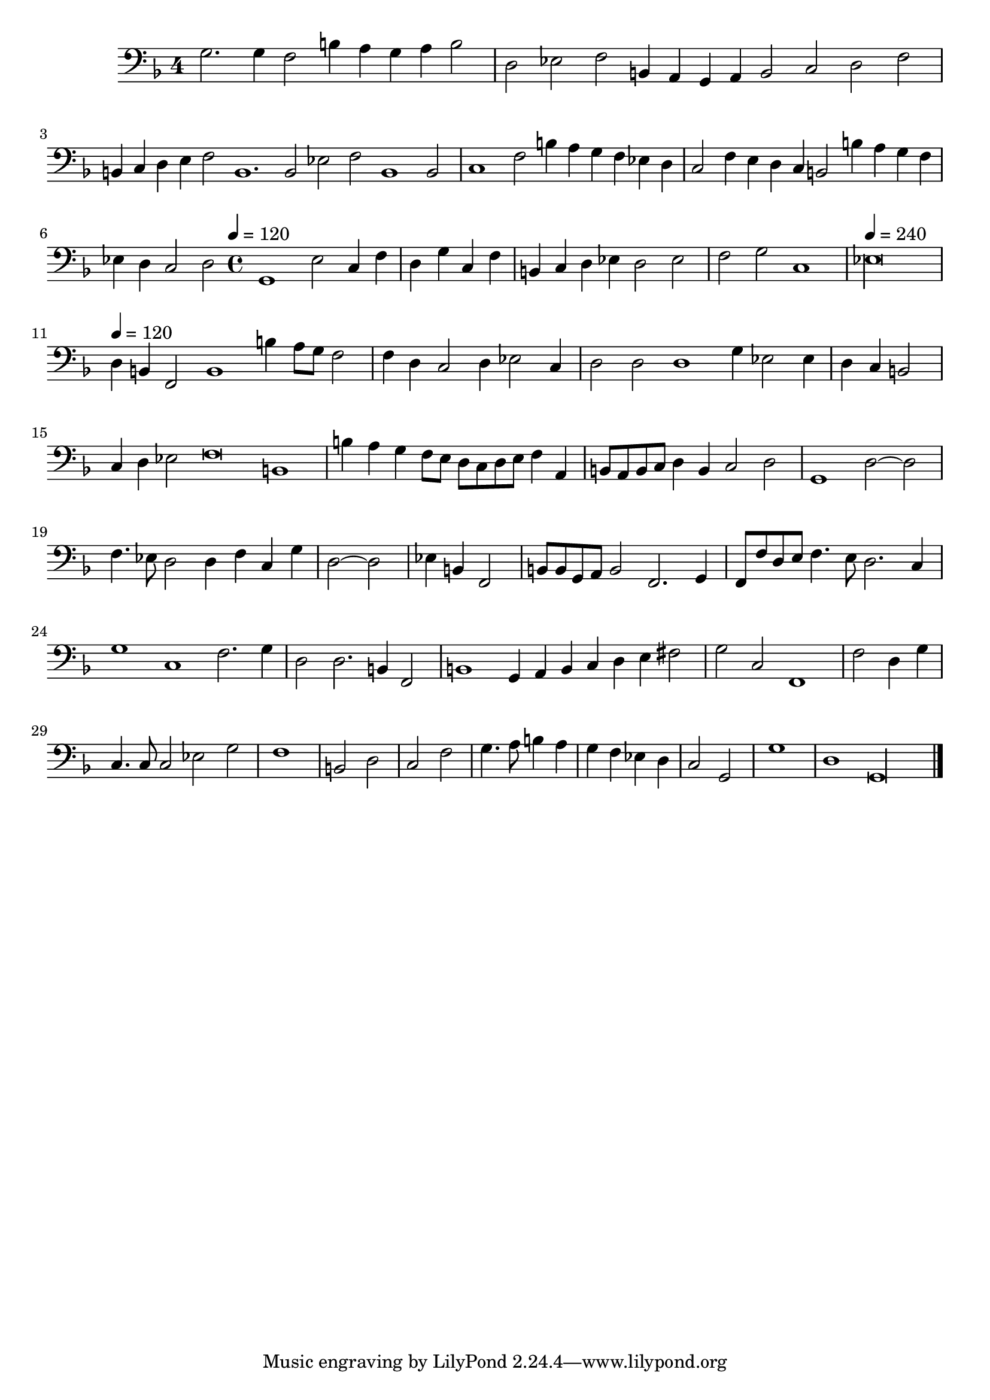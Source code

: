 \new Staff  {
	\set Staff.instrumentName=""
	\set Staff.midiInstrument="harpsichord"
	\key d \minor
	\clef bass
	\relative c' {
		\once \override Staff.TimeSignature #'style = #'single-digit
		\set Score.measureLength = #(ly:make-moment 3 1)
		g2. g4 f2 b4 a g a b2 |
		\set Score.measureLength = #(ly:make-moment 9 2)
		d, es f b,4 a g a b2 c d f |
		\set Score.measureLength = #(ly:make-moment 6 1)
		b,4 c d e f2 b,1. b2 es f b,1 b2 |
		\set Score.measureLength = #(ly:make-moment 3 1)
		c1 f2 b4 a g f es d |
		c2 f4 e d c b2 b'4 a g f |
		\set Score.measureLength = #(ly:make-moment 7 2)
		es d c2 d
		\time 4/4
		\tempo 4=120
		\set Score.measureLength = #(ly:make-moment 7 2)
		g,1 es'2 c4 f |
		\set Score.measureLength = #(ly:make-moment 4 4)
		d g c, f |
		\set Score.measureLength = #(ly:make-moment 4 2)
		b, c d es d2 es |
		f g c,1 |
		\set Score.measureLength = #(ly:make-moment 4 1)
		\tempo 4=240
		es\longa
		\tempo 4=120
		\set Score.measureLength = #(ly:make-moment 3 1)
		d4 b f2 b1 b'4 a 8g f2 |
		\set Score.measureLength = #(ly:make-moment 4 2)
		f4 d c2 d4 es2 c4 |
		\set Score.measureLength = #(ly:make-moment 3 1)
		d2 d d1 g4 es2 es4 |
		\set Score.measureLength = #(ly:make-moment 4 4)
		d c b2 |
		\set Score.measureLength = #(ly:make-moment 4 1)
		c4 d es2 f\breve b,1 |
		\set Score.measureLength = #(ly:make-moment 4 2)
		b'4 a g f8 e d c d e f4 a, |
		b8 a b c d4 b c2 d |
		g,1 d'2~ d |
		f4. es8 d2 d4 f c g' |
		\set Score.measureLength = #(ly:make-moment 4 4)
		d2~ d |
		es4 b f2 |
		\set Score.measureLength = #(ly:make-moment 4 2)
		b8 b g a b2 f2. g4 |
		f8 f' d e f4. e8 d2. c4 |
		\set Score.measureLength = #(ly:make-moment 3 1)
		g'1 c, f2. g4 |
		\set Score.measureLength = #(ly:make-moment 4 2)
		d2 d2. b4 f2 |
		\set Score.measureLength = #(ly:make-moment 3 1)
		b1 g4 a b c d e fis2 |
		\set Score.measureLength = #(ly:make-moment 4 2)
		g c, f,1 |
		\set Score.measureLength = #(ly:make-moment 4 4)
		f'2 d4 g |
		\set Score.measureLength = #(ly:make-moment 4 2)
		c,4. c8 c2 es g |
		\set Score.measureLength = #(ly:make-moment 4 4)
		f1 |
		b,2 d |
		c f |
		g4. a8 b4 a |
		g f es d |
		c2 g |
		g'1 |
		\set Score.measureLength = #(ly:make-moment 5 1)
		d g,\longa |
	\bar "|."
	}

}